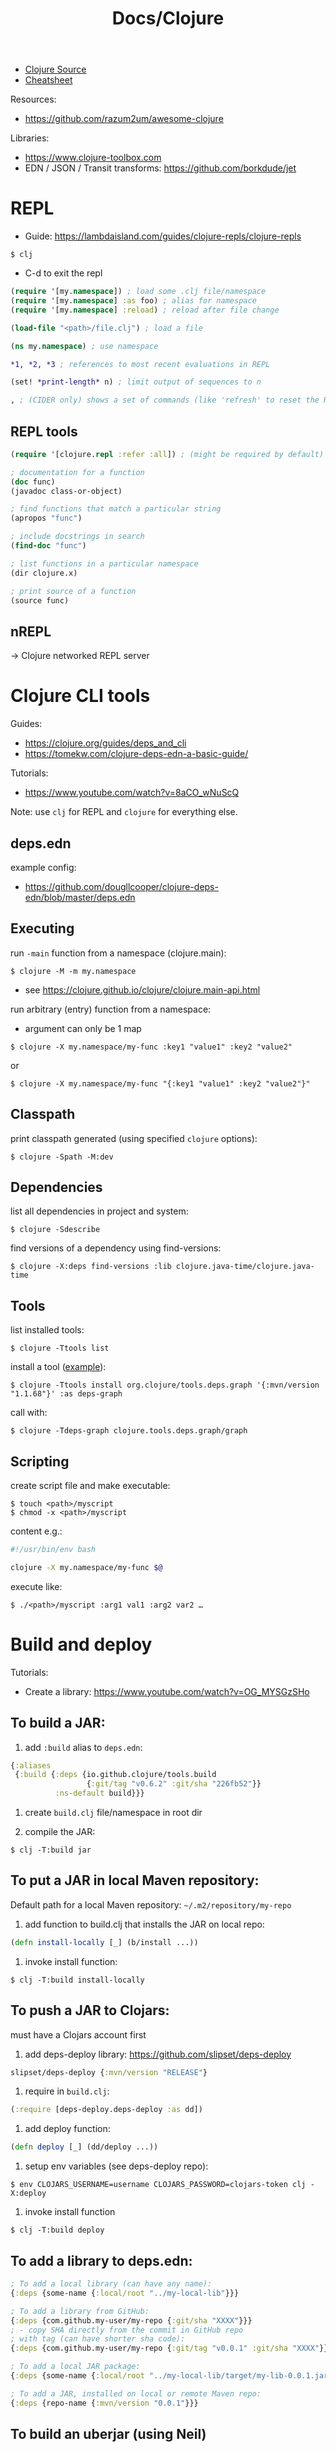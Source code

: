 #+title: Docs/Clojure

- [[https://github.com/clojure/clojure/tree/master/src/jvm/clojure/lang][Clojure Source]]
- [[https://clojure.org/api/cheatsheet][Cheatsheet]]

Resources:
- https://github.com/razum2um/awesome-clojure

Libraries:
- https://www.clojure-toolbox.com
- EDN / JSON / Transit transforms: https://github.com/borkdude/jet


* REPL

- Guide: https://lambdaisland.com/guides/clojure-repls/clojure-repls

: $ clj
- C-d to exit the repl

#+begin_src clojure
(require '[my.namespace]) ; load some .clj file/namespace
(require '[my.namespace] :as foo) ; alias for namespace
(require '[my.namespace] :reload) ; reload after file change

(load-file "<path>/file.clj") ; load a file

(ns my.namespace) ; use namespace

*1, *2, *3 ; references to most recent evaluations in REPL

(set! *print-length* n) ; limit output of sequences to n

, ; (CIDER only) shows a set of commands (like 'refresh' to reset the REPL state)
#+end_src

** REPL tools

#+begin_src clojure
(require '[clojure.repl :refer :all]) ; (might be required by default)

; documentation for a function
(doc func)
(javadoc class-or-object)

; find functions that match a particular string
(apropos "func")

; include docstrings in search
(find-doc "func")

; list functions in a particular namespace
(dir clojure.x)

; print source of a function
(source func)
#+end_src

** nREPL
-> Clojure networked REPL server


* Clojure CLI tools

Guides:
- https://clojure.org/guides/deps_and_cli
- https://tomekw.com/clojure-deps-edn-a-basic-guide/

Tutorials:
- https://www.youtube.com/watch?v=8aCO_wNuScQ

Note: use ~clj~ for REPL and ~clojure~ for everything else.

** deps.edn

example config:
- https://github.com/dougllcooper/clojure-deps-edn/blob/master/deps.edn

** Executing

run ~-main~ function from a namespace (clojure.main):
: $ clojure -M -m my.namespace
- see https://clojure.github.io/clojure/clojure.main-api.html

run arbitrary (entry) function from a namespace:
- argument can only be 1 map
: $ clojure -X my.namespace/my-func :key1 "value1" :key2 "value2"
or
: $ clojure -X my.namespace/my-func "{:key1 "value1" :key2 "value2"}"

** Classpath

print classpath generated (using specified ~clojure~ options):
: $ clojure -Spath -M:dev

** Dependencies

list all dependencies in project and system:
: $ clojure -Sdescribe

find versions of a dependency using find-versions:
: $ clojure -X:deps find-versions :lib clojure.java-time/clojure.java-time

** Tools

list installed tools:
: $ clojure -Ttools list

install a tool ([[https://github.com/clojure/tools.deps.graph][example]]):
: $ clojure -Ttools install org.clojure/tools.deps.graph '{:mvn/version "1.1.68"}' :as deps-graph

call with:
: $ clojure -Tdeps-graph clojure.tools.deps.graph/graph

** Scripting

create script file and make executable:
: $ touch <path>/myscript
: $ chmod -x <path>/myscript

content e.g.:
#+begin_src bash
#!/usr/bin/env bash

clojure -X my.namespace/my-func $@
#+end_src

execute like:
: $ ./<path>/myscript :arg1 val1 :arg2 var2 …


* Build and deploy

Tutorials:
- Create a library: https://www.youtube.com/watch?v=OG_MYSGzSHo

** To build a JAR:

1. add ~:build~ alias to =deps.edn=:
#+begin_src clojure
{:aliases
 {:build {:deps {io.github.clojure/tools.build
                 {:git/tag "v0.6.2" :git/sha "226fb52"}}
          :ns-default build}}}
#+end_src

2. create =build.clj= file/namespace in root dir

3. compile the JAR:
: $ clj -T:build jar

** To put a JAR in local Maven repository:

Default path for a local Maven repository:
=~/.m2/repository/my-repo=

1. add function to build.clj that installs the JAR on local repo:
#+begin_src clojure
(defn install-locally [_] (b/install ...))
#+end_src

2. invoke install function:
: $ clj -T:build install-locally

** To push a JAR to Clojars:

must have a Clojars account first

1. add deps-deploy library: https://github.com/slipset/deps-deploy
#+begin_src clojure
slipset/deps-deploy {:mvn/version "RELEASE"}
#+end_src

2. require in =build.clj=:
#+begin_src clojure
(:require [deps-deploy.deps-deploy :as dd])
#+end_src

3. add deploy function:
#+begin_src clojure
(defn deploy [_] (dd/deploy ...))
#+end_src

4. setup env variables (see deps-deploy repo):
: $ env CLOJARS_USERNAME=username CLOJARS_PASSWORD=clojars-token clj -X:deploy

5. invoke install function
: $ clj -T:build deploy

** To add a library to deps.edn:

#+begin_src clojure
; To add a local library (can have any name):
{:deps {some-name {:local/root "../my-local-lib"}}}

; To add a library from GitHub:
{:deps {com.github.my-user/my-repo {:git/sha "XXXX"}}}
; - copy SHA directly from the commit in GitHub repo
; with tag (can have shorter sha code):
{:deps {com.github.my-user/my-repo {:git/tag "v0.0.1" :git/sha "XXXX"}}}

; To add a local JAR package:
{:deps {some-name {:local/root "../my-local-lib/target/my-lib-0.0.1.jar"}}}

; To add a JAR, installed on local or remote Maven repo:
{:deps {repo-name {:mvn/version "0.0.1"}}}
#+end_src

** To build an uberjar (using Neil)
:PROPERTIES:
:ID: uberjar
:END:

needs tools.build
: $ neil add build
- adds tools.build =build.clj= file and :build alias

assumes project is under version control, so:
(actually might not be necessary anymore)
: $ git init
: $ git add deps.edn src test
: $ git commit -m "initial commit"

add ~(:gen-class)~ to namespace:
#+begin_src clojure
(ns myproject.core
  (:gen-class))
#+end_src

add ~:main '<entry-ns>~ in the call to b/uber:
#+begin_src clojure
(b/uber {:class-dir class-dir
         :uber-file uber-file
         :basis basis
         :main 'myproject.core})
#+end_src

to compile the uberjar:
: $ clojure -T:build uber

run like
: $ java -jar target/lib1-1.2.1-standalone.jar

(?) Mac OSX: to create .app from Uberjar:
https://github.com/TheInfiniteKind/appbundler/

*** Compile uberjar to native image with GRAALVM and babashka

after creating the uberjar, compile to native image like this:
: $GRAALVM_17_HOME/bin/native-image -jar target/my-project-standalone.jar --no-fallback --initialize-at-build-time=clojure,my-project my-project

-> compiles Java class files to machine code


* Tests

- cognitect test-runner: https://github.com/cognitect-labs/test-runner
- for ClojureScript (same interface): https://github.com/Olical/cljs-test-runner


* Neil
https://github.com/babashka/neil

Tutorial:
- https://blog.michielborkent.nl/new-clojure-project-quickstart.html

: $ brew install babashka/brew/neil

** Create new projects

: $ neil new --name <name>
- same as ~… new scratch …~

: $ neil new app --name <name>

** Adding dependencies

search Clojars for a string in any attribute of an artifact:
: $ neil dep search <string>
- example: `"file system"`

: $ neil dep add :lib <lib-ns> :version <lib-version>
- example: `babashka/fs :version 0.1.6`

** Adding licenses
-> uses Github's license API

search for licenses:
: $ neil license list
: $ neil license list <string>
- example: `"lesser general"`

add a LICENSE file:
: $ neil license add <license-name>
: $ neil license add :license <name> :file <file>
- examples: `epl-1.0` , `:license mit :file myproj/license.txt`

** Adding cognitect test runner

add to deps.edn:
: $ neil add test

needs tests like =./test/myproject/core_test.clj=:
#+begin_src clojure
(ns myproject.core-test
  (:require [clojure.test :as t :refer [deftest is testing]]))

(deftest failing-test
  (testing "TODO: fix test"
    (is (= 3 4))))
#+end_src

to run all tests:
: $ clojure -M:test
to run a single test:
: $ clojure -M:test -v my.namespace-test/somefn-test

** Adding nrepl support

add to deps.edn:
: $ neil add nrepl

to start nrepl server (use jack-in instead if possible):
: $ clojure -M:nrepl

** Adding tools.build

: $ neil add build
- adds tools.build =build.clj= file and :build alias
- e.g. [[id:uberjar][to build an uberjar]]

* Babashka

Docs: https://book.babashka.org

Start nREPL server
: $ bb nrepl-server

** Executing

to evaluate an expression:
: $ bb -e '(+ 1 2 3)'

to run a script:
: $ bb -f script.clj

scripts can have shebangs to invoke them directly:
: #!/usr/bin/env bb
: (+ 1 2 3)

to execute ~-main~ function:
: $ bb -m my.namespace

to invoke a function using babashka CLI (example):
: $ bb -x clojure.core/identity --hello there
: {:hello "there"}
similar to:
: $ clojure -X clojure.core/identity '{:hello "there"}'
but converts Unix-style arguments to Clojure maps

** Tasks

to show available tasks:
: $ bb tasks

to run a task:
: $ bb <taskname>

*** Adding tasks for tests

https://blog.michielborkent.nl/babashka-test-runner.html

in =bb.edn=:
#+begin_src clojure
{:tasks
 {test:clj {:doc "Run clj tests"
            :extra-paths ["test"]
            :task (do (println "Clojure tests:")
                      (clojure "-M:test"))}
  test:bb {:doc "Run bb tests"
           :extra-paths ["test"]
           :extra-deps {io.github.cognitect-labs/test-runner
                        {:git/tag "v0.5.1" :git/sha "dfb30dd"}}
           :task (do (println "Babashka tests:")
                     (exec 'cognitect.test-runner.api/test))
           :exec-args {:dirs ["test"]}
           :org.babashka/cli {:coerce {:nses [:symbol]
                                       :vars [:symbol]}}}}}
#+end_src

run Clojure tests like this:
: $ bb test:clj

run Babashka tests like this:
: $ bb test:bb
: $ bb test:bb --vars my.namespace-test/some-fn-test
: $ bb test:bb --nses my.namespace-test

*** Adding tasks for native compilation with GraalVM

#+begin_src clojure
{…
 :tasks
 {:requires ([babashka.fs :as fs])
  uberjar {:task
           (when (seq (fs/modified-since "target/myproj-standalone.jar"
                                         ["src"]))
             (clojure "-T:build uber"))}
  native-image {:doc "Creating native image"
                :depends [uberjar] ;; <- calls this first
                :task
                (let [graalvm-home (System/getenv "GRAALVM_17_HOME")
                      native-image (str (fs/file graalvm-home
                                                 "bin" "native-image"))]
                  (shell native-image
                         "-jar" "target/myproj-standalone.jar"
                         "--no-fallback"
                         "--initialize-at-build-time=clojure,myproj"
                         ;; binary name:
                         "myproj"))}}}
#+end_src

optionally use this util to automate build-time options:
- https://github.com/clj-easy/graal-build-time

then just call:
: $ bb native-image

*** Using Unix-style task-arguments with babashka-cli

#+begin_src clojure
{:tasks
 mytask {;; exec … -> bb -x …
         :task (exec 'some.namespace/some-fn)
         ;; default arguments for exec call:
         :exec-args {:some-arg (my-expr …)}
         ;; cli arguments:
         :org.babashka/cli {:coerce {:myarg [:int]
                                     …}
                            :alias {:m :myarg
                                    …}}}}
#+end_src

calling:
: $ bb mytask -m 42
will evaluate ~'some.namespace/some-fn~
with ~{:some-arg (my-expr …) :m 42 …}~

*** Using external functions in tasks

#+begin_src clojure
;; create a file, e.g. =bb/tasks.clj=:
(ns tasks)
(defn my-fn [_] …)

;; in bb.edn:
{;; add directory to classpath:
 :paths ["src" "bb"]
 :tasks
 ;; require namespace:
 {:requires ([tasks])
  my-task {;; call function:
           :task (tasks/my-fn {})}}}
#+end_src


* Editor support

Emacs:
- CIDER
  (Doom Emacs: uncomment "clojure" in init.el)

Neovim extension:
- clonjure (https://github.com/Olical/conjure)

VS Code extension:
- Calva
  (note: has some problems with Vim extension, see https://calva.io/vim/)

** Leiningen

: $ brew install leiningen

: $ lein
- installs Leiningen on the first run

to start the repl:
: $ lein repl
- ~(exit)~ to exit the repl

: $ lein new <name>
: $ lein new app <name>

to run Leiningen app (needs :main namespace in project.clj!):
: $ lein run

to create standalone executable:
: $ lein uberjar
- clean & uberjar: ~lein do clean, uberjar~
run like:
: $ java -jar <path>/...-standalone.jar

bundle executable package with JRT:
: $ jpackage --input ./target/uberjar/ --main-jar <name>-0.1.0-SNAPSHOT-standalone.jar

print dependency tree for the project:
: $ lein deps :tree

*** project.clj (Leiningen)

large annotated example to look for settings:
- https://github.com/technomancy/leiningen/blob/master/sample.project.clj
